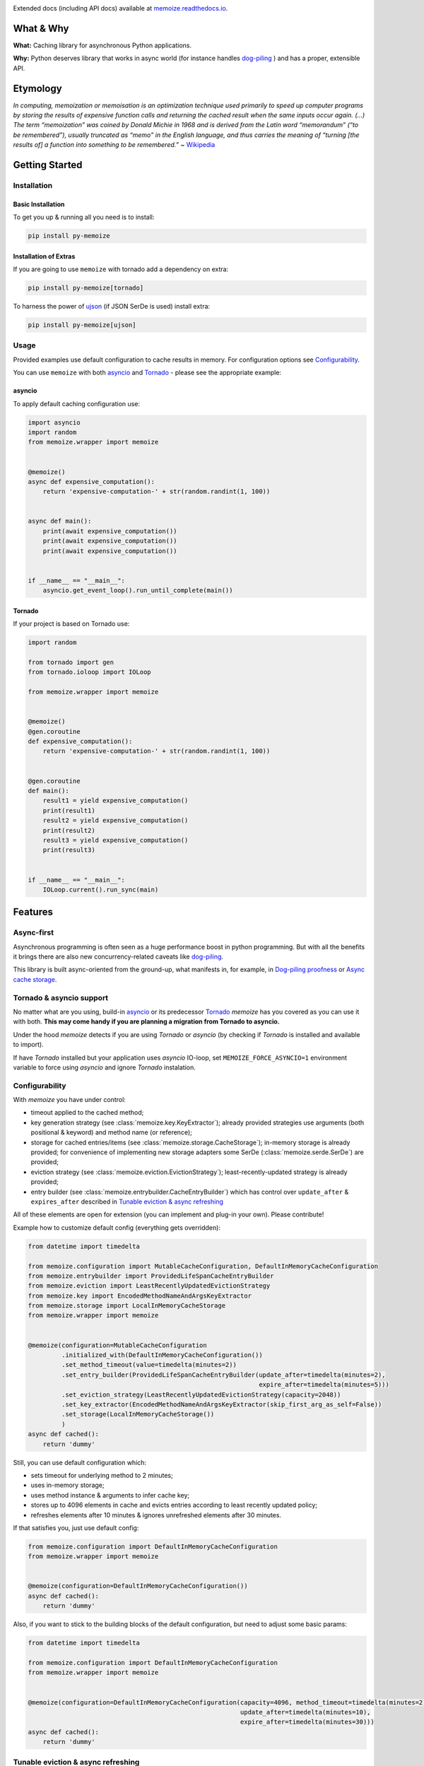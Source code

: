 .. image:: https://img.shields.io/pypi/v/py-memoize.svg
    :target: https://pypi.org/project/py-memoize

.. image:: https://img.shields.io/pypi/pyversions/py-memoize.svg
    :target: https://pypi.org/project/py-memoize

.. image:: https://readthedocs.org/projects/memoize/badge/?version=latest
    :target: https://memoize.readthedocs.io/en/latest/?badge=latest

.. image:: https://github.com/DreamLab/memoize/actions/workflows/tox-tests.yml/badge.svg
    :target: https://github.com/DreamLab/memoize/actions/workflows/tox-tests.yml

.. image:: https://github.com/DreamLab/memoize/actions/workflows/non-test-tox.yml/badge.svg
    :target: https://github.com/DreamLab/memoize/actions/workflows/non-test-tox.yml

Extended docs (including API docs) available at `memoize.readthedocs.io <https://memoize.readthedocs.io>`_.

What & Why
==========

**What:** Caching library for asynchronous Python applications.

**Why:** Python deserves library that works in async world
(for instance handles `dog-piling <https://en.wikipedia.org/wiki/Cache_stampede>`_ )
and has a proper, extensible API.

Etymology
=========

*In computing, memoization or memoisation is an optimization technique
used primarily to speed up computer programs by storing the results of
expensive function calls and returning the cached result when the same
inputs occur again. (…) The term “memoization” was coined by Donald
Michie in 1968 and is derived from the Latin word “memorandum” (“to be
remembered”), usually truncated as “memo” in the English language, and
thus carries the meaning of “turning [the results of] a function into
something to be remembered.”*
~ `Wikipedia <https://en.wikipedia.org/wiki/Memoization>`_

Getting Started
===============

Installation
------------

Basic Installation
~~~~~~~~~~~~~~~~~~

To get you up & running all you need is to install:

.. code-block:: bash

   pip install py-memoize

Installation of Extras
~~~~~~~~~~~~~~~~~~~~~~

If you are going to use ``memoize`` with tornado add a dependency on extra:

.. code-block:: bash

   pip install py-memoize[tornado]

To harness the power of `ujson <https://pypi.org/project/ujson/>`_ (if JSON SerDe is used) install extra:

.. code-block:: bash

   pip install py-memoize[ujson]

Usage
-----

Provided examples use default configuration to cache results in memory.
For configuration options see `Configurability`_.

You can use ``memoize`` with both `asyncio <https://docs.python.org/3/library/asyncio.html>`_
and `Tornado <https://github.com/tornadoweb/tornado>`_ -  please see the appropriate example:

asyncio
~~~~~~~

To apply default caching configuration use:

..
    _example_source: examples/basic/basic_asyncio.py

.. code-block:: python

    import asyncio
    import random
    from memoize.wrapper import memoize


    @memoize()
    async def expensive_computation():
        return 'expensive-computation-' + str(random.randint(1, 100))


    async def main():
        print(await expensive_computation())
        print(await expensive_computation())
        print(await expensive_computation())


    if __name__ == "__main__":
        asyncio.get_event_loop().run_until_complete(main())


Tornado
~~~~~~~

If your project is based on Tornado use:

..
    _example_source: examples/basic/basic_tornado.py

.. code-block:: python

    import random

    from tornado import gen
    from tornado.ioloop import IOLoop

    from memoize.wrapper import memoize


    @memoize()
    @gen.coroutine
    def expensive_computation():
        return 'expensive-computation-' + str(random.randint(1, 100))


    @gen.coroutine
    def main():
        result1 = yield expensive_computation()
        print(result1)
        result2 = yield expensive_computation()
        print(result2)
        result3 = yield expensive_computation()
        print(result3)


    if __name__ == "__main__":
        IOLoop.current().run_sync(main)



Features
========

Async-first
-----------

Asynchronous programming is often seen as a huge performance boost in python programming.
But with all the benefits it brings there are also new concurrency-related caveats
like `dog-piling <https://en.wikipedia.org/wiki/Cache_stampede>`_.

This library is built async-oriented from the ground-up, what manifests in, for example,
in `Dog-piling proofness`_ or `Async cache storage`_.


Tornado & asyncio support
-------------------------

No matter what are you using, build-in `asyncio <https://docs.python.org/3/library/asyncio.html>`_
or its predecessor `Tornado <https://github.com/tornadoweb/tornado>`_
*memoize* has you covered as you can use it with both.
**This may come handy if you are planning a migration from Tornado to asyncio.**

Under the hood *memoize* detects if you are using *Tornado* or *asyncio*
(by checking if *Tornado* is installed and available to import).

If have *Tornado* installed but your application uses *asyncio* IO-loop,
set ``MEMOIZE_FORCE_ASYNCIO=1`` environment variable to force using *asyncio* and ignore *Tornado* instalation.


Configurability
---------------

With *memoize* you have under control:

* timeout applied to the cached method;
* key generation strategy (see :class:`memoize.key.KeyExtractor`);
  already provided strategies use arguments (both positional & keyword) and method name (or reference);
* storage for cached entries/items (see :class:`memoize.storage.CacheStorage`);
  in-memory storage is already provided;
  for convenience of implementing new storage adapters some SerDe (:class:`memoize.serde.SerDe`) are provided;
* eviction strategy (see :class:`memoize.eviction.EvictionStrategy`);
  least-recently-updated strategy is already provided;
* entry builder (see :class:`memoize.entrybuilder.CacheEntryBuilder`)
  which has control over ``update_after``  & ``expires_after`` described in `Tunable eviction & async refreshing`_

All of these elements are open for extension (you can implement and plug-in your own).
Please contribute!

Example how to customize default config (everything gets overridden):

..
    _example_source: examples/configuration/custom_configuration.py

.. code-block:: python

    from datetime import timedelta

    from memoize.configuration import MutableCacheConfiguration, DefaultInMemoryCacheConfiguration
    from memoize.entrybuilder import ProvidedLifeSpanCacheEntryBuilder
    from memoize.eviction import LeastRecentlyUpdatedEvictionStrategy
    from memoize.key import EncodedMethodNameAndArgsKeyExtractor
    from memoize.storage import LocalInMemoryCacheStorage
    from memoize.wrapper import memoize


    @memoize(configuration=MutableCacheConfiguration
             .initialized_with(DefaultInMemoryCacheConfiguration())
             .set_method_timeout(value=timedelta(minutes=2))
             .set_entry_builder(ProvidedLifeSpanCacheEntryBuilder(update_after=timedelta(minutes=2),
                                                                  expire_after=timedelta(minutes=5)))
             .set_eviction_strategy(LeastRecentlyUpdatedEvictionStrategy(capacity=2048))
             .set_key_extractor(EncodedMethodNameAndArgsKeyExtractor(skip_first_arg_as_self=False))
             .set_storage(LocalInMemoryCacheStorage())
             )
    async def cached():
        return 'dummy'


Still, you can use default configuration which:

* sets timeout for underlying method to 2 minutes;
* uses in-memory storage;
* uses method instance & arguments to infer cache key;
* stores up to 4096 elements in cache and evicts entries according to least recently updated policy;
* refreshes elements after 10 minutes & ignores unrefreshed elements after 30 minutes.

If that satisfies you, just use default config:

..
    _example_source: examples/configuration/default_configuration.py

.. code-block:: python

    from memoize.configuration import DefaultInMemoryCacheConfiguration
    from memoize.wrapper import memoize


    @memoize(configuration=DefaultInMemoryCacheConfiguration())
    async def cached():
        return 'dummy'

Also, if you want to stick to the building blocks of the default configuration, but need to adjust some basic params:

..
    _example_source: examples/configuration/default_customized_configuration.py

.. code-block:: python

    from datetime import timedelta

    from memoize.configuration import DefaultInMemoryCacheConfiguration
    from memoize.wrapper import memoize


    @memoize(configuration=DefaultInMemoryCacheConfiguration(capacity=4096, method_timeout=timedelta(minutes=2),
                                                             update_after=timedelta(minutes=10),
                                                             expire_after=timedelta(minutes=30)))
    async def cached():
        return 'dummy'

Tunable eviction & async refreshing
-----------------------------------

Sometimes caching libraries allow providing TTL only. This may result in a scenario where when the cache entry expires
latency is increased as the new value needs to be recomputed.
To mitigate this periodic extra latency multiple delays are often used. In the case of *memoize* there are two
(see :class:`memoize.entrybuilder.ProvidedLifeSpanCacheEntryBuilder`):

* ``update_after`` defines delay after which background/async update is executed;
* ``expire_after`` defines delay after which entry is considered outdated and invalid.

This allows refreshing cached value in the background without any observable latency.
Moreover, if some of those background refreshes fail they will be retried still in the background.
Due to this beneficial feature, it is recommended to ``update_after`` be significantly shorter than ``expire_after``.

Dog-piling proofness
--------------------

If some resource is accessed asynchronously `dog-piling <https://en.wikipedia.org/wiki/Cache_stampede>`_ may occur.
Caches designed for synchronous python code
(like built-in `LRU <https://docs.python.org/3.3/library/functools.html#lru_cache>`_)
will allow multiple concurrent tasks to observe a miss for the same resource and will proceed to flood underlying/cached
backend with requests for the same resource.


As it breaks the purpose of caching (as backend effectively sometimes is not protected with cache)
*memoize* has built-in dog-piling protection.

Under the hood, concurrent requests for the same resource (cache key) get collapsed to a single request to the backend.
When the resource is fetched all requesters obtain the result.
On failure, all requesters get an exception (same happens on timeout).

An example of what it all is about:

..
    _example_source: examples/dogpiling/dogpiling_asyncio.py

.. code-block:: python

    import asyncio
    from datetime import timedelta

    from aiocache import cached, SimpleMemoryCache  # version 0.11.1 (latest) used as example of other cache implementation

    from memoize.configuration import DefaultInMemoryCacheConfiguration
    from memoize.wrapper import memoize

    # scenario configuration
    concurrent_requests = 5
    request_batches_execution_count = 50
    cached_value_ttl_ms = 200
    delay_between_request_batches_ms = 70

    # results/statistics
    unique_calls_under_memoize = 0
    unique_calls_under_different_cache = 0


    @memoize(configuration=DefaultInMemoryCacheConfiguration(update_after=timedelta(milliseconds=cached_value_ttl_ms)))
    async def cached_with_memoize():
        global unique_calls_under_memoize
        unique_calls_under_memoize += 1
        await asyncio.sleep(0.01)
        return unique_calls_under_memoize


    @cached(ttl=cached_value_ttl_ms / 1000, cache=SimpleMemoryCache)
    async def cached_with_different_cache():
        global unique_calls_under_different_cache
        unique_calls_under_different_cache += 1
        await asyncio.sleep(0.01)
        return unique_calls_under_different_cache


    async def main():
        for i in range(request_batches_execution_count):
            await asyncio.gather(*[x() for x in [cached_with_memoize] * concurrent_requests])
            await asyncio.gather(*[x() for x in [cached_with_different_cache] * concurrent_requests])
            await asyncio.sleep(delay_between_request_batches_ms / 1000)

        print("Memoize generated {} unique backend calls".format(unique_calls_under_memoize))
        print("Other cache generated {} unique backend calls".format(unique_calls_under_different_cache))
        predicted = (delay_between_request_batches_ms * request_batches_execution_count) // cached_value_ttl_ms
        print("Predicted (according to TTL) {} unique backend calls".format(predicted))

        # Printed:
        # Memoize generated 17 unique backend calls
        # Other cache generated 85 unique backend calls
        # Predicted (according to TTL) 17 unique backend calls

    if __name__ == "__main__":
        asyncio.get_event_loop().run_until_complete(main())


Async cache storage
-------------------

Interface for cache storage allows you to fully harness benefits of asynchronous programming
(see interface of :class:`memoize.storage.CacheStorage`).


Currently *memoize* provides only in-memory storage for cache values (internally at *RASP* we have others).
If you want (for instance) Redis integration, you need to implement one (please contribute!)
but *memoize* will optimally use your async implementation from the start.

Manual Invalidation
-------------------

You could also invalidate entries manually.
To do so you need to create instance of :class:`memoize.invalidation.InvalidationSupport`)
and pass it alongside cache configuration.
Then you could just pass args and kwargs for which you want to invalidate entry.

..
    _example_source: memoize/invalidation.py

.. code-block:: python

    from memoize.configuration import DefaultInMemoryCacheConfiguration
    from memoize.invalidation import InvalidationSupport


    import asyncio
    import random
    from memoize.wrapper import memoize

    invalidation = InvalidationSupport()


    @memoize(configuration=DefaultInMemoryCacheConfiguration(), invalidation=invalidation)
    async def expensive_computation(*args, **kwargs):
        return 'expensive-computation-' + str(random.randint(1, 100))


    async def main():
        print(await expensive_computation('arg1', kwarg='kwarg1'))
        print(await expensive_computation('arg1', kwarg='kwarg1'))

        print("Invalidation #1")
        await invalidation.invalidate_for_arguments(('arg1',), {'kwarg': 'kwarg1'})

        print(await expensive_computation('arg1', kwarg='kwarg1'))
        print(await expensive_computation('arg1', kwarg='kwarg1'))

        print("Invalidation #2")
        await invalidation.invalidate_for_arguments(('arg1',), {'kwarg': 'kwarg1'})

        print(await expensive_computation('arg1', kwarg='kwarg1'))

        # Sample output:
        #
        # expensive - computation - 98
        # expensive - computation - 98
        # Invalidation  # 1
        # expensive - computation - 73
        # expensive - computation - 73
        # Invalidation  # 2
        # expensive - computation - 59

    if __name__ == "__main__":
        asyncio.get_event_loop().run_until_complete(main())


Openness to granular TTL
------------------------

Default configuration sets update and expiry based on fixed values, which are the same for all entries.
If you need to set different TTLs for different entries, you can do so by providing
a custom :class:`memoize.entrybuilder.CacheEntryBuilder`.

.. code-block:: python
    import datetime
    import asyncio
    import random
    from dataclasses import dataclass

    from memoize.wrapper import memoize
    from memoize.configuration import DefaultInMemoryCacheConfiguration, MutableCacheConfiguration
    from memoize.entry import CacheKey, CacheEntry
    from memoize.entrybuilder import CacheEntryBuilder
    from memoize.storage import LocalInMemoryCacheStorage


    @dataclass
    class ValueWithTTL:
        value: str
        ttl_seconds: int  # for instance, it could be derived from Cache-Control response header


    class TtlRespectingCacheEntryBuilder(CacheEntryBuilder):
        def build(self, key: CacheKey, value: ValueWithTTL):
            now = datetime.datetime.utcnow()
            ttl_ends_at = now + datetime.timedelta(seconds=value.ttl_seconds)
            return CacheEntry(
                created=now,
                update_after=ttl_ends_at,
                # allowing stale data for 10% of TTL
                expires_after=ttl_ends_at + datetime.timedelta(seconds=value.ttl_seconds // 10),
                value=value
            )


    storage = LocalInMemoryCacheStorage()  # overridden & extracted for demonstration purposes only


    @memoize(configuration=MutableCacheConfiguration
             .initialized_with(DefaultInMemoryCacheConfiguration())
             .set_entry_builder(TtlRespectingCacheEntryBuilder())
             .set_storage(storage))
    async def external_call(key: str):
        return ValueWithTTL(
            value=f'{key}-result-{random.randint(1, 100)}',
            ttl_seconds=random.randint(60, 300)
        )


    async def main():
        await external_call('a')
        await external_call('b')
        await external_call('b')

        print("Entries persisted in the cache:")
        for entry in storage._data.values():
            print('Entry: ', entry.value)
            print('Effective TTL: ', (entry.update_after - entry.created).total_seconds())

        # Entries persisted in the cache:
        # Entry: ValueWithTTL(value='a-result-79', ttl_seconds=148)
        # Effective TTL: 148.0
        # Entry: ValueWithTTL(value='b-result-27', ttl_seconds=192)
        # Effective TTL: 192.0


    if __name__ == "__main__":
        asyncio.get_event_loop().run_until_complete(main())